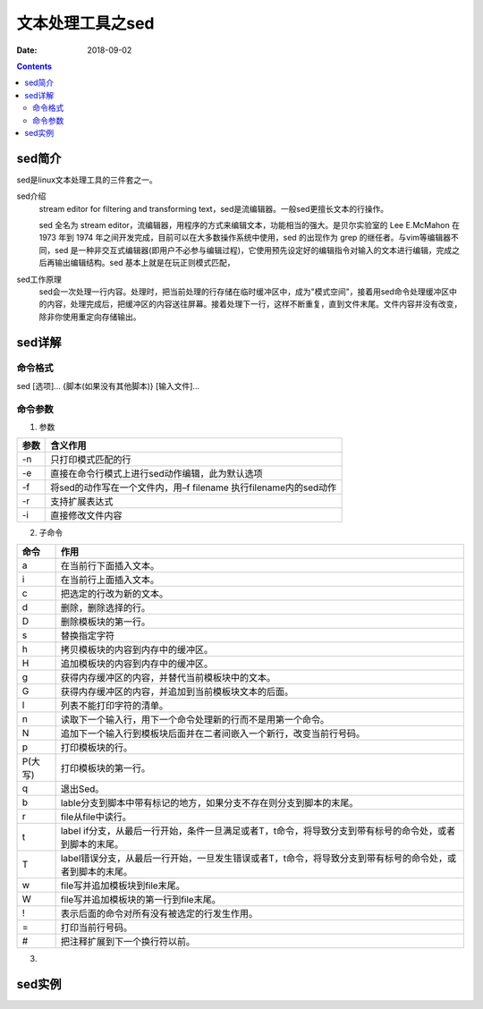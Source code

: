 .. _server-linux-base-sed:

===============================================
文本处理工具之sed
===============================================

:Date: 2018-09-02

.. contents::



sed简介
===============================================

sed是linux文本处理工具的三件套之一。

sed介绍
     stream editor for filtering and transforming text，sed是流编辑器。一般sed更擅长文本的行操作。

     sed 全名为 stream editor，流编辑器，用程序的方式来编辑文本，功能相当的强大。是贝尔实验室的 Lee E.McMahon 在 1973 年到 1974 年之间开发完成，目前可以在大多数操作系统中使用，sed 的出现作为 grep 的继任者。与vim等编辑器不同，sed 是一种非交互式编辑器(即用户不必参与编辑过程)，它使用预先设定好的编辑指令对输入的文本进行编辑，完成之后再输出编辑结构。sed 基本上就是在玩正则模式匹配，
sed工作原理
    sed会一次处理一行内容。处理时，把当前处理的行存储在临时缓冲区中，成为"模式空间"，接着用sed命令处理缓冲区中的内容，处理完成后，把缓冲区的内容送往屏幕。接着处理下一行，这样不断重复，直到文件末尾。文件内容并没有改变，除非你使用重定向存储输出。



sed详解
===============================================

命令格式
-----------------------------------------------

sed [选项]... {脚本(如果没有其他脚本)} [输入文件]...


命令参数
-------------------------------------------------

1. 参数

========    =====================================================================
**参数**            **含义作用**
--------    ---------------------------------------------------------------------
-n          只打印模式匹配的行
--------    ---------------------------------------------------------------------
-e          直接在命令行模式上进行sed动作编辑，此为默认选项
--------    ---------------------------------------------------------------------
-f          将sed的动作写在一个文件内，用–f filename 执行filename内的sed动作
--------    ---------------------------------------------------------------------
-r          支持扩展表达式
--------    ---------------------------------------------------------------------
-i          直接修改文件内容
========    =====================================================================

2. 子命令

======== ====================================================================================================================
**命令**      **作用**
-------- --------------------------------------------------------------------------------------------------------------------
a        在当前行下面插入文本。
-------- --------------------------------------------------------------------------------------------------------------------
i        在当前行上面插入文本。
-------- --------------------------------------------------------------------------------------------------------------------
c        把选定的行改为新的文本。
-------- --------------------------------------------------------------------------------------------------------------------
d        删除，删除选择的行。
-------- --------------------------------------------------------------------------------------------------------------------
D        删除模板块的第一行。
-------- --------------------------------------------------------------------------------------------------------------------
s        替换指定字符
-------- --------------------------------------------------------------------------------------------------------------------
h        拷贝模板块的内容到内存中的缓冲区。
-------- --------------------------------------------------------------------------------------------------------------------
H        追加模板块的内容到内存中的缓冲区。
-------- --------------------------------------------------------------------------------------------------------------------
g        获得内存缓冲区的内容，并替代当前模板块中的文本。
-------- --------------------------------------------------------------------------------------------------------------------
G        获得内存缓冲区的内容，并追加到当前模板块文本的后面。
-------- --------------------------------------------------------------------------------------------------------------------
l        列表不能打印字符的清单。
-------- --------------------------------------------------------------------------------------------------------------------
n        读取下一个输入行，用下一个命令处理新的行而不是用第一个命令。
-------- --------------------------------------------------------------------------------------------------------------------
N        追加下一个输入行到模板块后面并在二者间嵌入一个新行，改变当前行号码。
-------- --------------------------------------------------------------------------------------------------------------------
p        打印模板块的行。
-------- --------------------------------------------------------------------------------------------------------------------
P(大写)  打印模板块的第一行。
-------- --------------------------------------------------------------------------------------------------------------------
q        退出Sed。
-------- --------------------------------------------------------------------------------------------------------------------
b        lable分支到脚本中带有标记的地方，如果分支不存在则分支到脚本的末尾。
-------- --------------------------------------------------------------------------------------------------------------------
r        file从file中读行。
-------- --------------------------------------------------------------------------------------------------------------------
t        label if分支，从最后一行开始，条件一旦满足或者T，t命令，将导致分支到带有标号的命令处，或者到脚本的末尾。
-------- --------------------------------------------------------------------------------------------------------------------
T        label错误分支，从最后一行开始，一旦发生错误或者T，t命令，将导致分支到带有标号的命令处，或者到脚本的末尾。
-------- --------------------------------------------------------------------------------------------------------------------
w        file写并追加模板块到file末尾。
-------- --------------------------------------------------------------------------------------------------------------------
W        file写并追加模板块的第一行到file末尾。
-------- --------------------------------------------------------------------------------------------------------------------
!        表示后面的命令对所有没有被选定的行发生作用。
-------- --------------------------------------------------------------------------------------------------------------------
=        打印当前行号码。
-------- --------------------------------------------------------------------------------------------------------------------
#        把注释扩展到下一个换行符以前。
======== ==================================================================================================================== 

3. 



sed实例
===============================================

